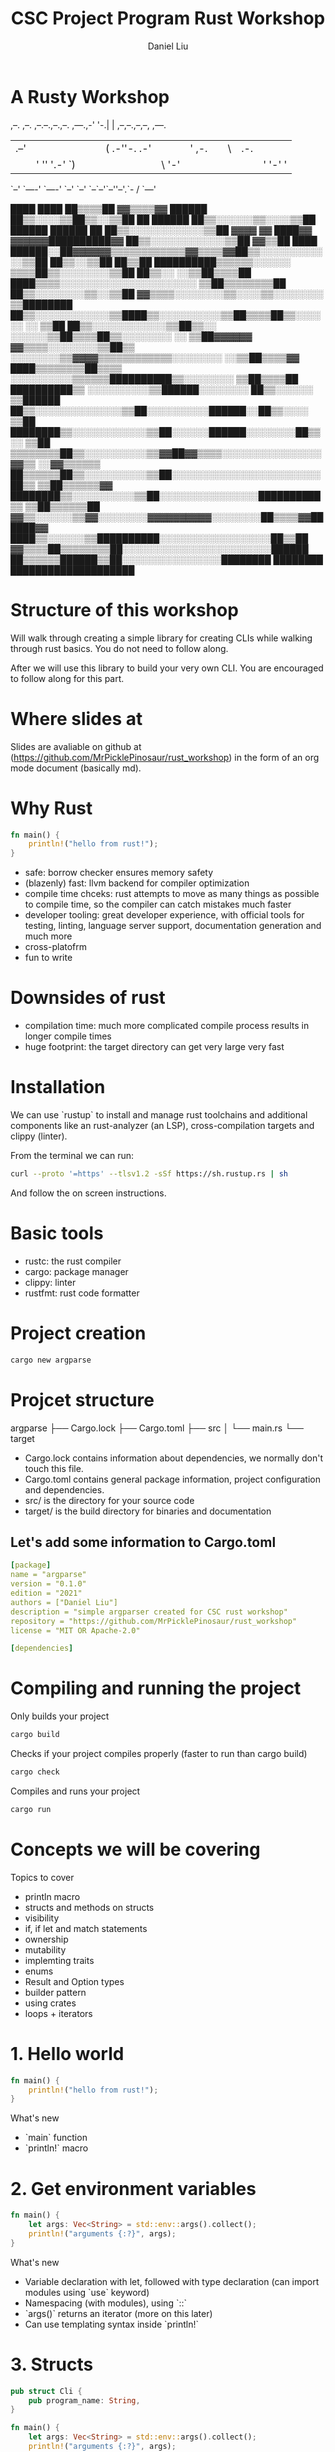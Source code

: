 #+title: CSC Project Program Rust Workshop
#+author: Daniel Liu

* A Rusty Workshop


                       ,--.  ,--.                        
,--.--.,--.,--. ,---.,-'  '-.|  | ,--,--.,--,--,  ,---.  
|  .--'|  ||  |(  .-''-.  .-'|  |' ,-.  ||      \| .-. | 
|  |   '  ''  '.-'  `) |  |  |  |\ '-'  ||  ||  |' '-' ' 
`--'    `----' `----'  `--'  `--' `--`--'`--''--'.`-  /  
                                                 `---'   
                                                                                               
                                                                   ████      ████              
                                                                 ██▒▒▒▒██  ▓▓▒▒▒▒▓▓            
                                                   ██████      ██▒▒░░░░▒▒██▒▒░░▒▒██            
                                                 ██  ██████    ██▒▒░░░░░░▒▒░░░░▒▒██            
                             ██████              ██████  ██    ██▒▒░░░░░░░░░░░░▒▒██            
           ▓▓▓▓            ▓▓  ████▓▓      ▓▓▓▓▓▓██████████▓▓  ██▒▒░░░░░░░░░░░░▒▒██            
         ▓▓▒▒██      ████  ██████░░██▓▓▓▓▓▓▒▒▒▒▒▒▒▒▒▒▒▒▓▓▒▒▒▒▓▓██▒▒░░░░░░░░░░░░▒▒██            
       ██▒▒░░▒▒██  ██▒▒██  ██████████▒▒▒▒▒▒░░░░░░            ▒▒▒▒██▒▒░░░░░░░░▒▒██              
     ██▒▒░░  ░░▒▒██▒▒▒▒██    ████▒▒▒▒░░░░░░░░░░░░░░░░░░░░░░      ▒▒██▒▒▒▒▒▒▒▒██                
     ██▒▒░░░░░░░░▒▒░░▒▒██  ▓▓▒▒▒▒░░░░░░░░▒▒░░░░▒▒░░░░░░░░          ▒▒████████                  
     ██▒▒░░░░░░░░░░░░▒▒████▒▒░░░░░░░░░░▒▒██▒▒▒▒██▒▒░░░░░░        ░░  ▒▒██                      
     ██▒▒░░░░░░░░░░░░▒▒██▒▒░░    ░░░░░░▒▒██▒▒▒▒██▒▒░░░░░░░░      ░░  ▒▒██▓▓▓▓▓▓                
       ▓▓▒▒▒▒░░░░░░░░▒▒██▒▒      ░░░░░░░░▒▒▓▓▓▓▒▒▒▒▒▒▒▒▒▒▒▒░░░░░░░░  ░░▒▒██▒▒▒▒▓▓              
         ████▒▒▒▒▒▒▒▒██▒▒▒▒      ░░░░░░░░░░▒▒▒▒▒▒██████████▒▒░░░░░░░░  ▒▒██▒▒▒▒██              
             ██████████▒▒      ░░░░░░░░░░▒▒██████░░░░░░░░  ██▒▒░░░░░░  ▒▒██████                
                     ██▒▒░░░░░░░░░░░░░░▒▒██░░░░░░░░░░██████░░██▒▒░░░░  ▒▒██                    
               ████████▒▒░░░░░░░░░░░░▒▒██░░░░░░██████░░░░░░░░██▒▒░░    ▒▒██                    
             ▒▒▒▒▒▒▒▒██▒▒░░░░░░░░░░▒▒▓▓██▓▓▒▒▒▒░░░░░░░░░░░░░░░░▓▓▒▒  ░░▓▓▒▒▒▒▒▒                
             ██▒▒▒▒▒▒██▒▒░░░░░░░░░░▒▒██░░░░░░░░░░░░░░░░░░░░░░░░██▒▒  ▒▒██▒▒▒▒▒▒▓▓              
               ████████▒▒░░░░░░░░░░▒▒██░░░░░░░░░░░░░░░░██████████▒▒  ▒▒██▒▒▒▒▒▒██              
                       ▓▓▒▒░░░░░░▒▒▓▓░░░░░░░░▓▓▓▓▓▓▓▓▓▓░░░░░░░░██▒▒▒▒▓▓██████▓▓                
                     ████▒▒░░░░░░▒▒██████████░░░░░░░░░░░░░░░░░░██▒▒██                          
                   ▓▓▒▒▒▒██▒▒▒▒▒▒▒▒██░░░░░░░░░░░░░░░░░░░░░░░░██████                            
                   ██▒▒▒▒▒▒██████▒▒██░░░░░░░░░░░░░░░░████████                                  
                   ████████      ████████████████████                                          
                                                                                               
                                                                                               
                                                                                               
                                                                                               
                                                                                               
                                                                                               
                                                                                               

* Structure of this workshop

Will walk through creating a simple library for creating CLIs while
walking through rust basics. You do not need to follow along.

After we will use this library to build your very own CLI. You are
encouraged to follow along for this part.

* Where slides at

Slides are avaliable on github at (https://github.com/MrPicklePinosaur/rust_workshop)
in the form of an org mode document (basically md).

* Why Rust

#+begin_src rust
  fn main() {
      println!("hello from rust!");
  }
#+end_src

#+RESULTS:
: hello from rust!

- safe: borrow checker ensures memory safety
- (blazenly) fast: llvm backend for compiler optimization
- compile time chceks: rust attempts to move as many things as possible to
  compile time, so the compiler can catch mistakes much faster
- developer tooling: great developer experience, with official tools for testing,
  linting, language server support, documentation generation and much more
- cross-platofrm
- fun to write

* Downsides of rust

- compilation time: much more complicated compile process results in longer compile times
- huge footprint: the target directory can get very large very fast

* Installation

We can use `rustup` to install and manage rust toolchains and
additional components like an rust-analyzer (an LSP),
cross-compilation targets and clippy (linter).

From the terminal we can run:
#+begin_src sh
curl --proto '=https' --tlsv1.2 -sSf https://sh.rustup.rs | sh
#+end_src

And follow the on screen instructions.

* Basic tools

- rustc: the rust compiler
- cargo: package manager
- clippy: linter
- rustfmt: rust code formatter

* Project creation

#+begin_src sh
cargo new argparse
#+end_src

* Projcet structure

argparse
├── Cargo.lock
├── Cargo.toml
├── src
│   └── main.rs
└── target

- Cargo.lock contains information about dependencies, we normally don't touch this file.
- Cargo.toml contains general package information, project configuration and dependencies.
- src/ is the directory for your source code
- target/ is the build directory for binaries and documentation

** Let's add some information to Cargo.toml

#+begin_src yaml
[package]
name = "argparse"
version = "0.1.0"
edition = "2021"
authors = ["Daniel Liu"]
description = "simple argparser created for CSC rust workshop"
repository = "https://github.com/MrPicklePinosaur/rust_workshop"
license = "MIT OR Apache-2.0"

[dependencies]
#+end_src

* Compiling and running the project

Only builds your project
#+begin_src sh
cargo build
#+end_src

Checks if your project compiles properly (faster to run than cargo build)
#+begin_src sh
cargo check
#+end_src

Compiles and runs your project
#+begin_src sh
cargo run
#+end_src

* Concepts we will be covering

Topics to cover
- println macro
- structs and methods on structs
- visibility
- if, if let and match statements
- ownership
- mutability
- implemting traits
- enums
- Result and Option types
- builder pattern
- using crates
- loops + iterators

* 1. Hello world

#+begin_src rust
  fn main() {
      println!("hello from rust!");
  }
#+end_src

#+RESULTS:
: hello from rust!

What's new
- `main` function
- `println!` macro

* 2. Get environment variables

#+begin_src rust
  fn main() {
      let args: Vec<String> = std::env::args().collect();
      println!("arguments {:?}", args);
  }
#+end_src

#+RESULTS:
: environment variables ["target/debug/cargoAwIqt5"]

What's new
- Variable declaration with let, followed with type declaration (can import modules using `use` keyword)
- Namespacing (with modules), using `::`
- `args()` returns an iterator (more on this later)
- Can use templating syntax inside `println!`

* 3. Structs

#+begin_src rust
  pub struct Cli {
      pub program_name: String,
  }

  fn main() {
      let args: Vec<String> = std::env::args().collect();
      println!("arguments {:?}", args);

      let my_cli = Cli {
	  program_name: "my program".to_string(),
      };
  }
#+end_src

#+RESULTS:
: arguments ["target/debug/cargo2VKO7A"]

What's new
- Defining structs with fields
- Visibility (private by default, `pub` keyword)
- Why `to_string()`? (`String` type vs `&str`)

* 4. Functions on structs

#+begin_src rust
  pub struct Cli {
      pub program_name: String,
  }

  impl Cli {
      pub fn run(&self, args: &Vec<String>) {
	  println!("[{}] {:?}", self.program_name, args);
      }
  }

  fn main() {
      let args = std::env::args().collect::<Vec<String>>();

      let my_cli = Cli {
	  program_name: "my program".to_string(),
      };
      my_cli.run(&args);
  }
#+end_src

#+RESULTS:
: [my program] ["target/debug/cargoHneTZ1"]

What's new
- `impl` block
- Taking `self` as an argument
- References
- Why no type annotation on `my_cli`? (turbofish provides explicit type for generic function)

* 5. If and match

#+begin_src rust
  pub struct Cli {
      pub program_name: String,
  }

  impl Cli {
      pub fn run(&self, args: &Vec<String>) {
	  let mut arg_it = args.iter();

	  if let Some(program_name) = arg_it.next() {
	      println!("program name is {}", program_name);
	  } else {
	      println!("uh oh, we did not get a program name");
	  }

	  /*
	  // ====== alternatively ======
	  match arg_it.next() {
	      Some(program_name) => {
	      println!("program name is {}", program_name);
	      },
	      None => println!("uh oh, we did not get a program name");
	      _ => unreachable!();
	  }
	  */
      }
  }

  fn main() {
      let args = std::env::args().collect::<Vec<String>>();

      let my_cli = Cli {
	  program_name: "my program".to_string(),
      };
      my_cli.run(&args);
  }
#+end_src

#+RESULTS:
: program name is target/debug/cargomjZWXu

What's new
- `mut` keyword
- `if let` statement
- `match` statement (`_` for catchall)
- `Option` type

* 6. Error handling

#+begin_src rust
  // Does not compile

  pub struct Cli {
      pub program_name: String,
  }

  impl Cli {
      pub fn run(&self, args: &Vec<String>) -> Result<(), Box<dyn std::error::Error>> {
	  let mut arg_it = args.iter();

	  let program_name = match arg_it.next() {
	      Some(program_name) => program_name,
	      None => {
		  // What should we fill '...' with?
		  return Err(...);
	      }
	  }

	  Ok(())
      }
  }

  fn main() {
      let args = std::env::args().collect::<Vec<String>>();

      let my_cli = Cli {
	  program_name: "my program".to_string(),
      };
      my_cli.run(&args).unwrap();
  }
#+end_src

#+RESULTS:
: error: Could not compile `cargoYtfxB6`.

What's new
- `Result` type (don't worry about the `Box` yet, it's a place holder error type)
- `unwrap` asserts that an `Option` is `Some(_)`, and a `Result` is `Ok(_)` (best practice is to never use `unwrap`)

Is there an easier way to convert from an `Option` to a `Result`?

* 7. Side Adventure: Implementing our own Error type

#+begin_src rust

  #[derive(Debug)]
  pub enum CliError {
      NoProgramName,
  }

  impl std::error::Error for CliError {}

  impl std::fmt::Display for CliError {
      fn fmt(&self, f: &mut std::fmt::Formatter) -> std::fmt::Result {
	  match self {
	      Self::NoProgramName => write!(f, "Program name not supplied"),
	  }
      }
  }
#+end_src

#+RESULTS:

What's new
- `enum` keyword (rust enums are very power - we will explore them a bit more later)
- Match on enum (more example of `match`'s power
- Traits (inheritence/interfaces but a bit different) and implementing traits
- `write!()` is very similar to `println!()`, but to a specified output 'stream'
- `#[derive(Debug)]` is example of a derive macro, it auto generates the code to implement the `Debug` trait

* 8. Using our Error type

#+begin_src rust
  #[derive(Debug)]
  pub enum CliError {
      NoProgramName,
  }

  impl std::error::Error for CliError {}

  impl std::fmt::Display for CliError {
      fn fmt(&self, f: &mut std::fmt::Formatter) -> std::fmt::Result {
	  match self {
	      Self::NoProgramName => write!(f, "Program name not supplied"),
	  }
      }
  }

  pub struct Cli {
      pub program_name: String,
  }

  impl Cli {
      pub fn run(&self, args: &Vec<String>) -> Result<(), CliError> {
	  let mut arg_it = args.iter();
	  arg_it.next().ok_or(CliError::NoProgramName)?;

	  Ok(())
      }
  }

  fn main() {
      let args = std::env::args().collect::<Vec<String>>();

      let my_cli = Cli {
	  program_name: "my program".to_string(),
      };
      my_cli.run(&args).unwrap();
  }
#+end_src

#+RESULTS:

What's new
- `ok_or` transforms an `Option` type to a `Result` type
- `?` operator propogates errors (unwrap or return error)

* 9. Adding Flags

#+begin_src rust
  //! Simple argument parsing library created for CSC rust workshop

  /// Main driver for cli parsing
  pub struct Cli {
      /// Name of the command line application. This will be used in help messages
      pub program_name: String,
      /// List of flags to parse
      pub flags: Vec<Flag>,
  }

  /// Description for parseable flag
  pub struct Flag {
      /// Help message output for this flag
      pub help: String,
      /// Is the flag is required to be passed
      pub required: bool,
      /// Mandatory long flag identifier. For example `--verbose`
      pub long: String,
      /// Optional short flag identifier. For example `-v`
      pub short: Option<char>,
  }

  impl Flag {
      /// Create a new flag object
      pub fn new(long: String) -> Self {
	  Flag {
	      help: String::new(),
	      required: false,
	      long,
	      short: None,
	  }
      }
  }
#+end_src

#+RESULTS:

What's new
- Doc strings
- Struct field ellision (`long` instead of `long: long`)

* 10. Builder pattern

#+begin_src rust

  pub struct FlagBuilder {
      pub help: Option<String>,
      pub required: Option<bool>,
      pub long: String,
      pub short: Option<char>,
  }

  pub struct Flag {
      pub help: String,
      pub required: bool,
      pub long: String,
      pub short: Option<char>,
  }

  impl FlagBuilder {
      pub fn new(long: String) -> Self {
	  FlagBuilder {
	      help: None,
	      required: None,
	      long,
	      short: None,
	  }
      }
      pub fn help(&mut self, help: String) -> &mut Self {
	  self.help = Some(help);
	  self
      }
      pub fn required(&mut self) -> &mut Self {
	  self.required = Some(true);
	  self
      }
      pub fn short(&mut self, short: char) -> &mut Self {
	  self.short = Some(short);
	  self
      }
  }

  impl Flag {}

  fn main() {
      let my_flag = FlagBuilder::new("verbose".into())
	  .short('v')
	  .help("enable verbose logging mode".into())
	  .required();
  }
#+end_src

#+RESULTS:
  
What's new
- Builder pattern
- Taking `&mut self` as parameter and return type

* 11. Implementing build()

#+begin_src rust

  pub struct FlagBuilder {
      pub help: Option<String>,
      pub required: Option<bool>,
      pub long: String
      pub short: Option<char>,
  }

  impl FlagBuilder {
      pub fn new(long: String) -> Self {
	  FlagBuilder {
	      help: None,
	      required: None,
	      long,
	      short: None,
	  }
      }
      pub fn build(self) -> Result<Flag, CliError> {
	  Ok(Flag {
	      help: self.help.unwrap_or(String::new()),
	      required: self.required.unwrap_or(false),
	      long: self.long,
	      short: self.short,
	  })
      }
  }

  fn main() {
      let flag_1 = FlagBuilder::new("verbose".into())
	  .short('v')
	  .help("enable verbose logging mode".into())
	  .required()
	  .build();

      let flag_2 = FlagBuilder::new("help".into())
	  .short('h')
	  .build();
  }
#+end_src

#+RESULTS:
: error: Could not compile `cargoUp9fyP`.

What's new
- `unwrap_or()`
- What if we want to make something mandatory? Alternative with `new()` taking no parameters
- Notice that `build()` takes `self` instead of `&self`

* 12. Using the rust-derive-builder crate

** Reducing boilerplate

This was a relatively simple builder pattern implementation, but it was already quite repetitive.

We can once again use rust macros to help us generate code: https://github.com/colin-kiegel/rust-derive-builder

** Adding dependency too Cargo.toml

#+begin_src yaml
  [package]
  name = "argparse"
  version = "0.1.0"
  edition = "2021"
  authors = ["Daniel Liu"]
  description = "simple argparser created for CSC rust workshop"
  repository = "https://github.com/MrPicklePinosaur/rust_workshop"
  license = "MIT OR Apache-2.0"

  [dependencies]
  rust-derive-builder = { version = "0.11" }
#+end_src

** Using the crate

#+begin_src rust

  #[macro_use]
  extern crate derive_builder;

  #[derive(Builder)]
  pub struct Flag {
      pub help: String,
      pub required: bool,
      pub long: String
      pub short: Option<char>,
  }

#+end_src

What's new
- Using crates

* 13. Implementing flag parsing

** Part I: Basic parsing

#+begin_src rust

  #[derive(Default)]
  pub struct FlagParse {
      flags: Vec<Flag>,
      args: Vec<String>,
  }

  impl Cli {
      pub fn run(&self, args: &Vec<String>) -> Result<(), CliError> {
	  let mut flagparse = FlagParse::default();

	  let mut arg_it = args.iter();
	  arg_it.next().ok_or(CliError::NoProgramName)?;

	  for arg in arg_it {

	      // Decide if arg is a long flag, short flag, or a position argument
	      let flag: Option<&Flag> = if arg.starts_with("--") {
		  None
	      } else if arg.starts_with("-") {
		  None
	      } else {
		  flagparse.args.push(arg.to_owned());
		  continue;
	      };
	  }

	  Ok(())
      }
  }

#+end_src

#+RESULTS:
: error: Could not compile `cargo3p1pL9`.

What's new
- `Default` trait
- Iterators
- Blocks evaluate a value (continue and the `!` type)
- `to_owned()`

** Part II: Flag validity

#+begin_src rust

  #[derive(Clone)]
  pub struct Flag {
      pub help: String,
      pub required: bool,
      pub long: String,
      pub short: Option<char>,
  }

  #[derive(Default)]
  pub struct FlagParse {
      flags: Vec<Flag>,
      args: Vec<String>,
  }

  impl Cli {
      pub fn run(&self, args: &Vec<String>) -> Result<(), CliError> {
	  let mut flagparse = FlagParse::default();

	  let mut arg_it = args.iter();
	  arg_it.next().ok_or(CliError::NoProgramName)?;

	  for arg in arg_it {

	      // Decide if arg is a long flag, short flag, or a position argument
	      let flag: Option<&Flag> = if arg.starts_with("--") {
		  self.flags
		      .iter()
		      .find(|f| f.long == arg[2..].to_string())
	      } else if arg.starts_with("-") {
		  self.flags
		      .iter()
		      .find(|f| f.short == arg.chars().nth(1))
	      } else {
		  flagparse.args.push(arg.to_owned());
		  continue;
	      };

	      let flag: &Flag = if let Some(_flag) = flag {
		  _flag
	      } else {
		  return Err(CliError::InvalidFlag);
	      };

	      flagparse.flags.push(flag.clone());
	  }

	  Ok(())
      }
  }

#+end_src

#+RESULTS:
: error: Could not compile `cargoQVHbXo`.

What's new
- Iterator operations and lambdas
- Variable shadowing
- Need to add `#[derive(Clone)]` to `Flag` struct (can also use reference with lifetime annotation)

** Part III: Error handling

#+begin_src rust

  #[derive(Debug)]
  pub enum CliError {
      NoProgramName,
      InvalidFlag(String),
  }

  impl std::error::Error for CliError {}

  impl std::fmt::Display for CliError {
      fn fmt(&self, f: &mut std::fmt::Formatter) -> std::fmt::Result {
	  match self {
	      Self::NoProgramName => write!(f, "Program name not supplied"),
	      Self::InvalidFlag(v) => write!(f, "Invalid flag value: {}", v)
	  }
      }
  }

  impl Cli {
      pub fn run(&self, args: &Vec<String>) -> Result<(), CliError> {
	  let mut flagparse = FlagParse::default();

	  let mut arg_it = args.iter();
	  arg_it.next().ok_or(CliError::NoProgramName)?;

	  for arg in arg_it {

	      // Decide if arg is a long flag, short flag, or a position argument
	      let flag: Option<&Flag> = if arg.starts_with("--") {
		  self.flags
		      .iter()
		      .find(|f| f.long == arg[2..].to_string())
	      } else if arg.starts_with("-") {
		  self.flags
		      .iter()
		      .find(|f| f.short == arg.chars().nth(1))
	      } else {
		  flagparse.args.push(arg.to_owned());
		  continue;
	      };

	      let flag: &Flag = if let Some(_flag) = flag {
		  _flag
	      } else {
		  return Err(CliError::InvalidFlag(arg.to_owned()));
	      };

	      flagparse.flags.push(flag.clone());
	  }

	  Ok(())
      }
  }

#+end_src

#+RESULTS:
: error: Could not compile `cargoZ2zXKP`.

What's new
- Enum can hold values (enums are more like unions)

* 14. Get info from FlagParse

#+begin_src rust
  #[derive(Default)]
  pub struct FlagParse {
      flags: Vec<Flag>,
      args: Vec<String>,
  }

  impl FlagParse {

      pub fn get_flag(&self, long: &str) -> bool {
	  self.flags.iter().find(|f| f.long.eq(long)).is_some()
      }

      pub fn args(&self) -> &Vec<String> {
	  &self.args
      }

  }
#+end_src

#+RESULTS:
: error: Could not compile `cargokNbdNb`.

* We are Done!

What we did not cover
- modules
- generics
- lifetimes
- defining your own traits
- writing tests
